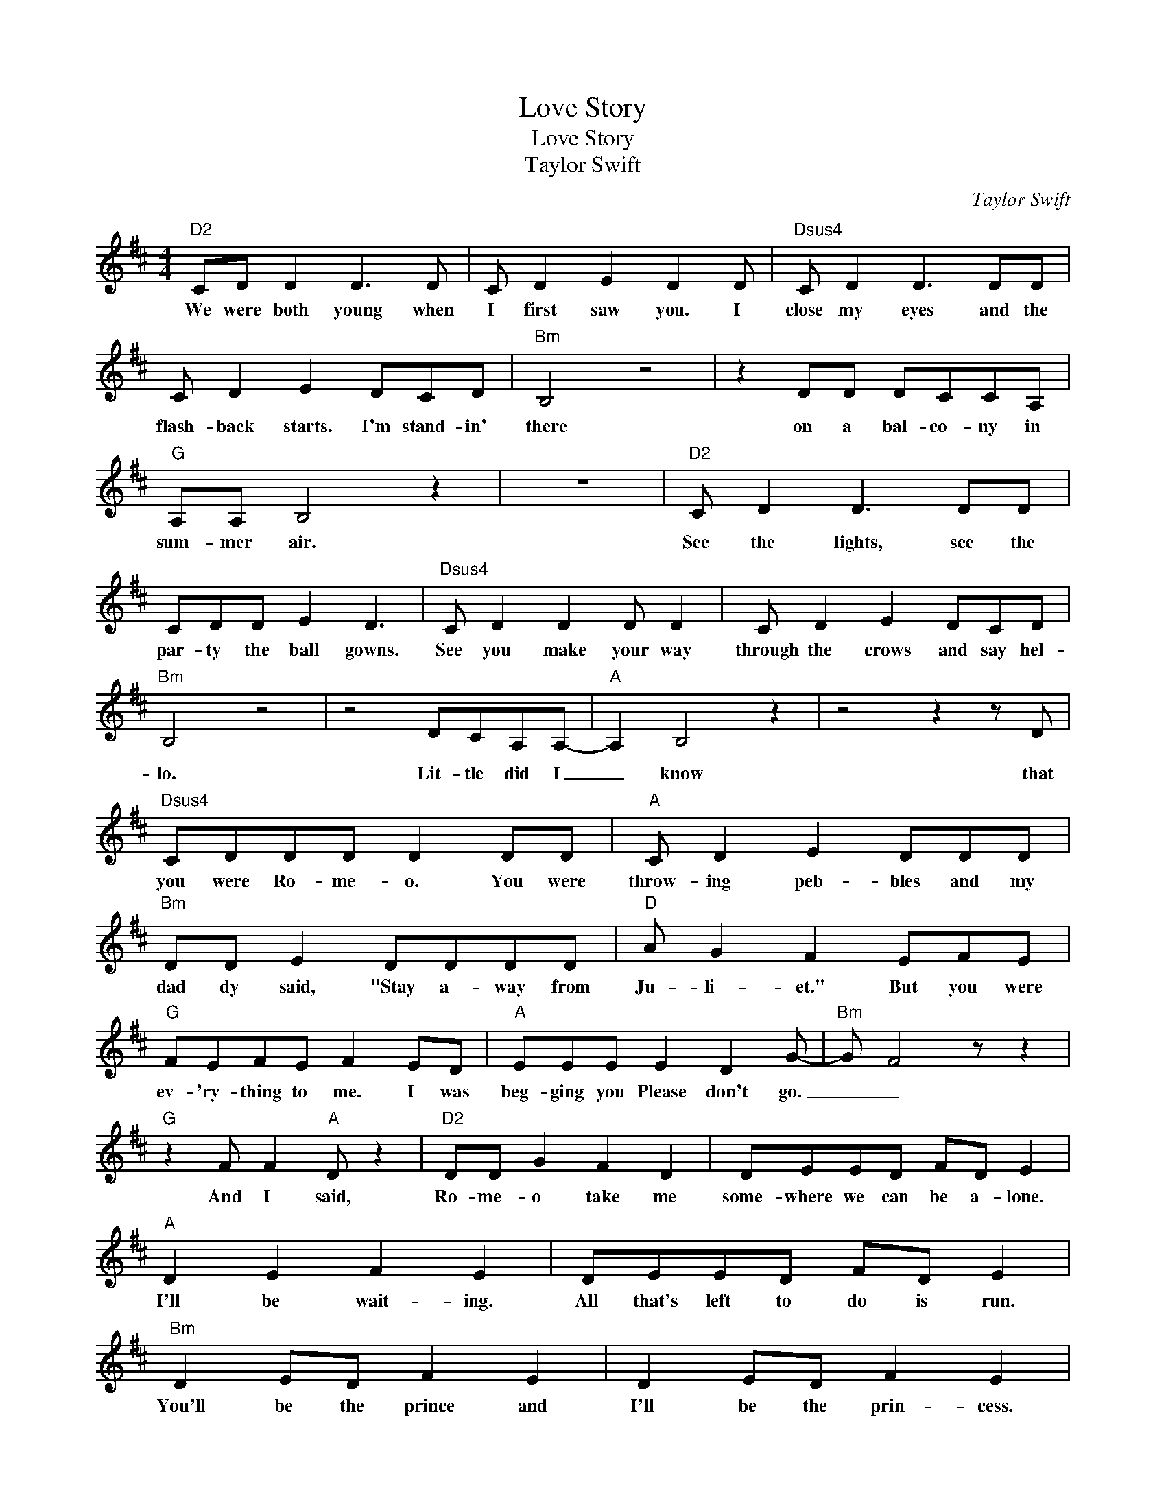 X:1
T:Love Story
T:Love Story
T:Taylor Swift
C:Taylor Swift
Z:All Rights Reserved
L:1/8
M:4/4
K:D
V:1 treble 
%%MIDI program 52
V:1
"D2" CD D2 D3 D | C D2 E2 D2 D |"Dsus4" C D2 D3 DD | C D2 E2 DCD |"Bm" B,4 z4 | z2 DD DCCA, | %6
w: We were both young when|I first saw you. I|close my eyes and the|flash- back starts. I'm stand- in'|there|on a bal- co- ny in|
"G" A,A, B,4 z2 | z8 |"D2" C D2 D3 DD | CDD E2 D3 |"Dsus4" C D2 D2 D D2 | C D2 E2 DCD | %12
w: sum- mer air.||See the lights, see the|par- ty the ball gowns.|See you make your way|through the crows and say hel-|
"Bm" B,4 z4 | z4 DCA,A,- |"A" A,2 B,4 z2 | z4 z2 z D |"Dsus4" CDDD D2 DD |"A" C D2 E2 DDD | %18
w: lo.|Lit- tle did I|_ know|that|you were Ro- me- o. You were|throw- ing peb- bles and my|
"Bm" DD E2 DDDD |"D" A G2 F2 EFE |"G" FEFE F2 ED |"A" EEE E2 D2 G- |"Bm" G F4 z z2 | %23
w: dad dy said, "Stay a- way from|Ju- li- et." But you were|ev- 'ry- thing to me. I was|beg- ging you Please don't go.|_ _|
"G" z2 F F2"A" D z2 |"D2" DD G2 F2 D2 | DEED FD E2 |"A" D2 E2 F2 E2 | DEED FD E2 | %28
w: And I said,|Ro- me- o take me|some- where we can be a- lone.|I'll be wait- ing.|All that's left to do is run.|
"Bm" D2 ED F2 E2 | D2 ED F2 E2 |"G" DD E2 FEFE | F"A"E F2 FE D2 |"D2" z8 | z4 z2 z A, | %34
w: You'll be the prince and|I'll be the prin- cess.|It's a love sto- * ry. *|Ba- by just say _ yes.||So|
 C D2 D3 DD | CDD E2 D3 |"Dsus4" C D2 D2 DDD | CDD E2 DCD |"Bm" B,4 z4 | z DDD D2 CA, | %40
w: I sneak out to the|gar- den to see you.|We keep qui- et cause we're|dead if they knew, so close your|eyes.|Es- cape this town for a|
"A" A,A, B,4 z2 | z4 z2 z D |"Dsus4" CDDD DDDD |"A" C D2 E2 DDD |"Bm" DD E2 DDDD |"D" A G2 F2 EFE | %46
w: lit- tle while.|Cause|you were Ro- me- o, I was the|Scar- let let- ter and my|dad- dy said, "Stay a- way from|Ju- li- et." And I was|
 F"G"EFE F2 D2 | E"A"EE E2 D2 G- |"Bm" G F4 z z2 |"G" z2 F F2"A" D z2 |"D" DD G2 F2 D2 | %51
w: cry- ing on the stair- case,|beg- ging you, Please don't go.|_ _|And I said,|Ro- me- o take me|
 DEED FD E2 |"A" D2 E2 F2 E2 | DEED FD E2 |"Bm" D2 ED F2 E2 | D2 ED F2 E2 |"G" DD E2 FEFE | %57
w: some where we can be a- lone.|I'll be wait- ing.|All there's left to do is run.|You'll be the prince and|I'll be the prin- cess|It's a love sto- * ry. _|
"A" FE F2 FE D2 |"D" DD G2 F2 DD | DEED FD E2 |"A" z DED FF E2 | z DED A2 E2 |"Bm" D2 ED F2 E2 | %63
w: Ba- by just say _ yes.|Ro- me- o save me. They're|trying to tell me how to feel.|This love is dif- fi- cult|but it's _ real. _|Don't be a- fraid. We'll|
 DEED F2 E2 |"G" DD E2 FEFE | F"A"E F2 FE D2 |"D" z8 |"A" z4 FECC |"Bm" C3 D4 z |"G" z4 B,DDD | %70
w: make it out of this mess.|It's a love sto- * ry. _|Ba- by just say _ yes.||I got tired of|wait- ing.|Won- der- ing if|
"D" EFFF FGFE- |"A" E3 D FDCC |"Bm" z2 z E4 D- |"G" D3 z z2 DD |"D" EFFF A2 EE |"A" E2 z D E2 D2 | %76
w: you were ev- er com ing a- round.|_ My faith in you was|fad- ing.|_ when I|met you on the out skirts of|town. And I said,|
"D" DD G2 F2 D2 | DEED FD E2 |"A" D2 E2 F2 E2 | DEED FDEE |"Bm" D2 ED F2 ED | D2 ED F2 E2 | %82
w: Ro- me- o save me.|I've been feel- ing so a- lone.|I keep wait- ing|for you but you nev- er come. Is|this in my head? I don't|know what to think. He|
"Dsus4" D2 ED F2 E2 |"D2" D2 ED FF E2 |[K:E]"E" EE A2 GFFE | EFFE GE F2 |"B" E2 F2 GF F2 | %87
w: knelt to the ground and|pulled out a ring and said.|Mar- ry me, Ju- li- et, you|nev- er have to be a- lone.|I love you _ and|
 B2 GF FEFE |"C#m" E2 FE G2 F2 | E2 FE G2 F2 |"A" EE F2 GFGF |"B" GF G2 G F3 |"E" z E6 z | %93
w: that's all I real- ly know. I|talked to your dad. Go|pick out a white dress.|It's a love sto- * ry _|Ba- by just say _|yes.|
 z2 z B,2 G2 F- |"B" F G2 z z4 | z2 z B,2 G2 F- |"C#m" F2 C6 | z4 z2 z B, |"A" DE E2 E3 E | %99
w: Oh oh oh|_ _|Oh oh oh|_ _|Cause|we were both young when|
"A" D E2 F4 E- |"E" E z z2 z4 |] %101
w: I first saw you.|_|

